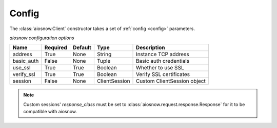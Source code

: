 .. _config:

Config
======

The :class:`aiosnow.Client` constructor takes a set of :ref:`config <config>` parameters.

*aiosnow configuration options*


========== ======== ======= ============= ===========================
Name       Required Default Type          Description
========== ======== ======= ============= ===========================
address    True     None    String        Instance TCP address
basic_auth False    None    Tuple         Basic auth credentials
use_ssl    True     True    Boolean       Whether to use SSL
verify_ssl True     True    Boolean       Verify SSL certificates
session    False    None    ClientSession Custom ClientSession object
========== ======== ======= ============= ===========================

.. note::

    Custom sessions' `response_class` must be set to :class:`aiosnow.request.response.Response` for it to be compatible with aiosnow.
